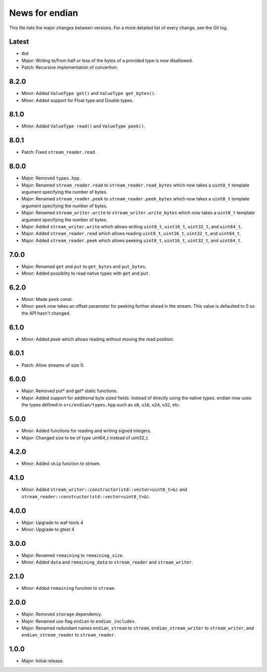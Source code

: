 News for endian
===============

This file lists the major changes between versions. For a more detailed list of
every change, see the Git log.

Latest
------
* tbd
* Major: Writing to/from half or less of the bytes of a provided type is now
  disallowed.
* Patch: Recursive implementation of convertion.

8.2.0
-----
* Minor: Added ``ValueType get()`` and ``ValueType get_bytes()``.
* Minor: Added support for Float type and Double types.

8.1.0
-----
* Minor: Added ``ValueType read()`` and ``ValueType peek()``.

8.0.1
-----
* Patch: Fixed ``stream_reader.read``.

8.0.0
-----
* Major: Removed ``types.hpp``.
* Major: Renamed ``stream_reader.read`` to ``stream_reader.read_bytes`` which
  now takes a ``uint8_t`` template argument specifying the number of bytes.
* Major: Renamed ``stream_reader.peek`` to ``stream_reader.peek_bytes`` which
  now takes a ``uint8_t`` template argument specifying the number of bytes.
* Major: Renamed ``stream_writer.write`` to ``stream_writer.write_bytes`` which
  now takes a ``uint8_t`` template argument specifying the number of bytes.
* Major: Added ``stream_writer.write`` which allows writing ``uint8_t``,
  ``uint16_t``, ``uint32_t``, and ``uint64_t``.
* Major: Added ``stream_reader.read`` which allows reading ``uint8_t``,
  ``uint16_t``, ``uint32_t``, and ``uint64_t``.
* Major: Added ``stream_reader.peek`` which allows peeking ``uint8_t``,
  ``uint16_t``, ``uint32_t``, and ``uint64_t``.

7.0.0
-----
* Major: Renamed ``get`` and ``put`` to ``get_bytes`` and ``put_bytes``.
* Minor: Added possiblity to read native types with ``get`` and ``put``.

6.2.0
-----
* Minor: Made ``peek`` const.
* Minor: ``peek`` now takes an offset parameter for peeking further
  ahead in the stream. This value is defaulted to 0 so the API hasn't changed.

6.1.0
-----
* Minor: Added `peek` which allows reading without moving the read position.

6.0.1
-----
* Patch: Allow streams of size 0.

6.0.0
-----
* Major: Removed put* and get* static functions.
* Major: Added support for additional byte sized fields. Instead of
  directly using the native types. endian now uses the types defined in
  ``src/endian/types.hpp`` such as ``u8``, ``u16``, ``u24``, ``u32``, etc.

5.0.0
-----
* Minor: Added functions for reading and writing signed integers.
* Major: Changed size to be of type uint64_t instead of uint32_t.

4.2.0
-----
* Minor: Added ``skip`` function to stream.

4.1.0
-----
* Minor: Added ``stream_writer::constructor(std::vector<uint8_t>&)`` and
  ``stream_reader::constructor(std::vector<uint8_t>&)``.

4.0.0
-----
* Major: Upgrade to waf-tools 4
* Minor: Upgrade to gtest 4

3.0.0
-----
* Major: Renamed ``remaining`` to ``remaining_size``.
* Minor: Added ``data`` and ``remaining_data`` to ``stream_reader``
  and ``stream_writer``.

2.1.0
-----
* Minor: Added ``remaining`` function to ``stream``.

2.0.0
-----
* Major: Removed ``storage`` dependency.
* Major: Renamed use flag ``endian`` to ``endian_includes``.
* Major: Renamed redundant names
  ``endian_stream`` to ``stream``,
  ``endian_stream_writer`` to ``stream_writer``, and
  ``endian_stream_reader`` to ``stream_reader``.

1.0.0
-----
* Major: Initial release.
